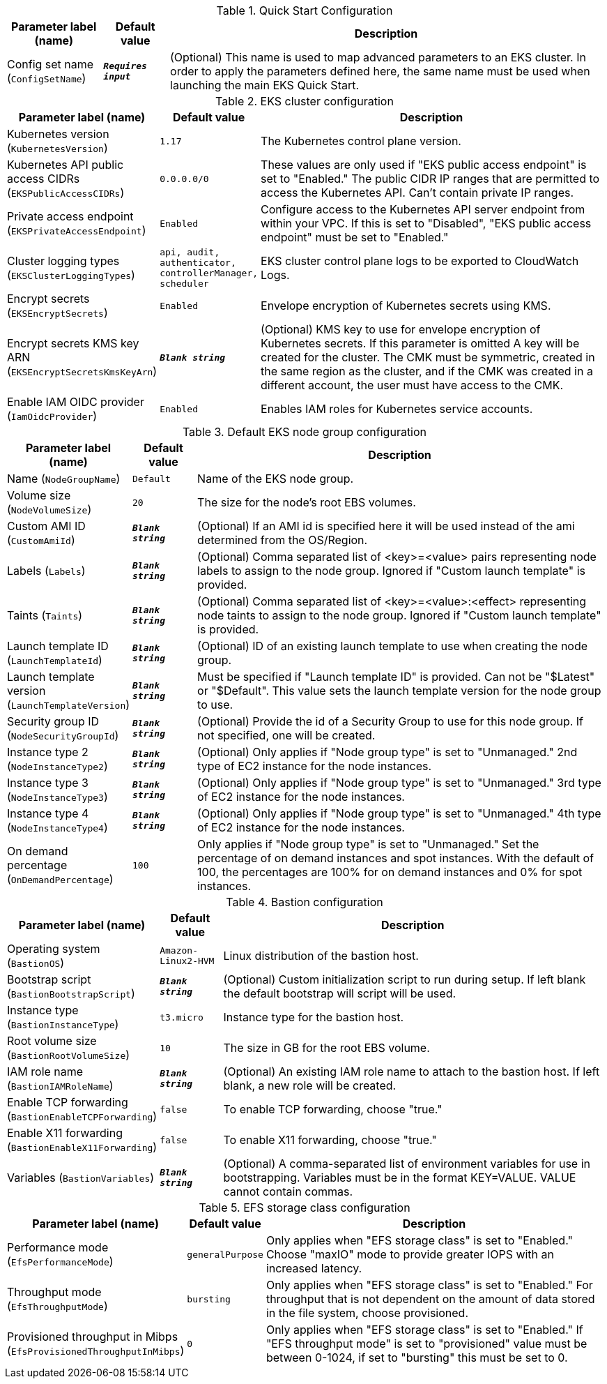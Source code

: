 
.Quick Start Configuration
[width="100%",cols="16%,11%,73%",options="header",]
|===
|Parameter label (name) |Default value|Description|Config set name
(`ConfigSetName`)|`**__Requires input__**`|(Optional) This name is used to map advanced parameters to an EKS cluster. In order to apply the parameters defined here, the same name must be used when launching the main EKS Quick Start.
|===
.EKS cluster configuration
[width="100%",cols="16%,11%,73%",options="header",]
|===
|Parameter label (name) |Default value|Description|Kubernetes version
(`KubernetesVersion`)|`1.17`|The Kubernetes control plane version.|Kubernetes API public access CIDRs
(`EKSPublicAccessCIDRs`)|`0.0.0.0/0`|These values are only used if "EKS public access endpoint" is set to "Enabled." The public CIDR IP ranges that are permitted to access the Kubernetes API. Can't contain private IP ranges.|Private access endpoint
(`EKSPrivateAccessEndpoint`)|`Enabled`|Configure access to the Kubernetes API server endpoint from within your VPC. If this is set to "Disabled", "EKS public access endpoint" must be set to "Enabled."|Cluster logging types
(`EKSClusterLoggingTypes`)|`api, audit, authenticator, controllerManager, scheduler`|EKS cluster control plane logs to be exported to CloudWatch Logs.|Encrypt secrets
(`EKSEncryptSecrets`)|`Enabled`|Envelope encryption of Kubernetes secrets using KMS.|Encrypt secrets KMS key ARN
(`EKSEncryptSecretsKmsKeyArn`)|`**__Blank string__**`|(Optional) KMS key to use for envelope encryption of Kubernetes secrets. If this parameter is omitted A key will be created for the cluster. The CMK must be symmetric, created in the same region as the cluster, and if the CMK was created in a different account, the user must have access to the CMK.|Enable IAM OIDC provider
(`IamOidcProvider`)|`Enabled`|Enables IAM roles for Kubernetes service accounts.
|===
.Default EKS node group configuration
[width="100%",cols="16%,11%,73%",options="header",]
|===
|Parameter label (name) |Default value|Description|Name
(`NodeGroupName`)|`Default`|Name of the EKS node group.|Volume size
(`NodeVolumeSize`)|`20`|The size for the node's root EBS volumes.|Custom AMI ID
(`CustomAmiId`)|`**__Blank string__**`|(Optional) If an AMI id is specified here it will be used instead of the ami determined from the OS/Region.|Labels
(`Labels`)|`**__Blank string__**`|(Optional) Comma separated list of <key>=<value> pairs representing node labels to assign to the node group. Ignored if "Custom launch template" is provided.|Taints
(`Taints`)|`**__Blank string__**`|(Optional) Comma separated list of <key>=<value>:<effect> representing node taints to assign to the node group. Ignored if "Custom launch template" is provided.|Launch template ID
(`LaunchTemplateId`)|`**__Blank string__**`|(Optional) ID of an existing launch template to use when creating the node group.|Launch template version
(`LaunchTemplateVersion`)|`**__Blank string__**`|Must be specified if "Launch template ID" is provided. Can not be "$Latest" or "$Default". This value sets the launch template version for the node group to use.|Security group ID
(`NodeSecurityGroupId`)|`**__Blank string__**`|(Optional) Provide the id of a Security Group to use for this node group. If not specified, one will be created.|Instance type 2
(`NodeInstanceType2`)|`**__Blank string__**`|(Optional) Only applies if "Node group type" is set to "Unmanaged." 2nd type of EC2 instance for the node instances.|Instance type 3
(`NodeInstanceType3`)|`**__Blank string__**`|(Optional) Only applies if "Node group type" is set to "Unmanaged." 3rd type of EC2 instance for the node instances.|Instance type 4
(`NodeInstanceType4`)|`**__Blank string__**`|(Optional) Only applies if "Node group type" is set to "Unmanaged." 4th type of EC2 instance for the node instances.|On demand percentage
(`OnDemandPercentage`)|`100`|Only applies if "Node group type" is set to "Unmanaged." Set the percentage of on demand instances and spot instances. With the default of 100, the percentages are 100% for on demand instances and 0% for spot instances.
|===
.Bastion configuration
[width="100%",cols="16%,11%,73%",options="header",]
|===
|Parameter label (name) |Default value|Description|Operating system
(`BastionOS`)|`Amazon-Linux2-HVM`|Linux distribution of the bastion host.|Bootstrap script
(`BastionBootstrapScript`)|`**__Blank string__**`|(Optional) Custom initialization script to run during setup. If left blank the default bootstrap will script will be used.|Instance type
(`BastionInstanceType`)|`t3.micro`|Instance type for the bastion host.|Root volume size
(`BastionRootVolumeSize`)|`10`|The size in GB for the root EBS volume.|IAM role name
(`BastionIAMRoleName`)|`**__Blank string__**`|(Optional) An existing IAM role name to attach to the bastion host. If left blank, a new role will be created.|Enable TCP forwarding
(`BastionEnableTCPForwarding`)|`false`|To enable TCP forwarding, choose "true."|Enable X11 forwarding
(`BastionEnableX11Forwarding`)|`false`|To enable X11 forwarding, choose "true."|Variables
(`BastionVariables`)|`**__Blank string__**`|(Optional) A comma-separated list of environment variables for use in bootstrapping. Variables must be in the format KEY=VALUE. VALUE cannot contain commas.
|===
.EFS storage class configuration
[width="100%",cols="16%,11%,73%",options="header",]
|===
|Parameter label (name) |Default value|Description|Performance mode
(`EfsPerformanceMode`)|`generalPurpose`|Only applies when "EFS storage class" is set to "Enabled." Choose "maxIO" mode to provide greater IOPS with an increased latency.|Throughput mode
(`EfsThroughputMode`)|`bursting`|Only applies when "EFS storage class" is set to "Enabled." For throughput that is not dependent on the amount of data stored in the file system, choose provisioned.|Provisioned throughput in Mibps
(`EfsProvisionedThroughputInMibps`)|`0`|Only applies when "EFS storage class" is set to "Enabled." If "EFS throughput mode" is set to "provisioned" value must be between 0-1024, if set to "bursting" this must be set to 0.
|===